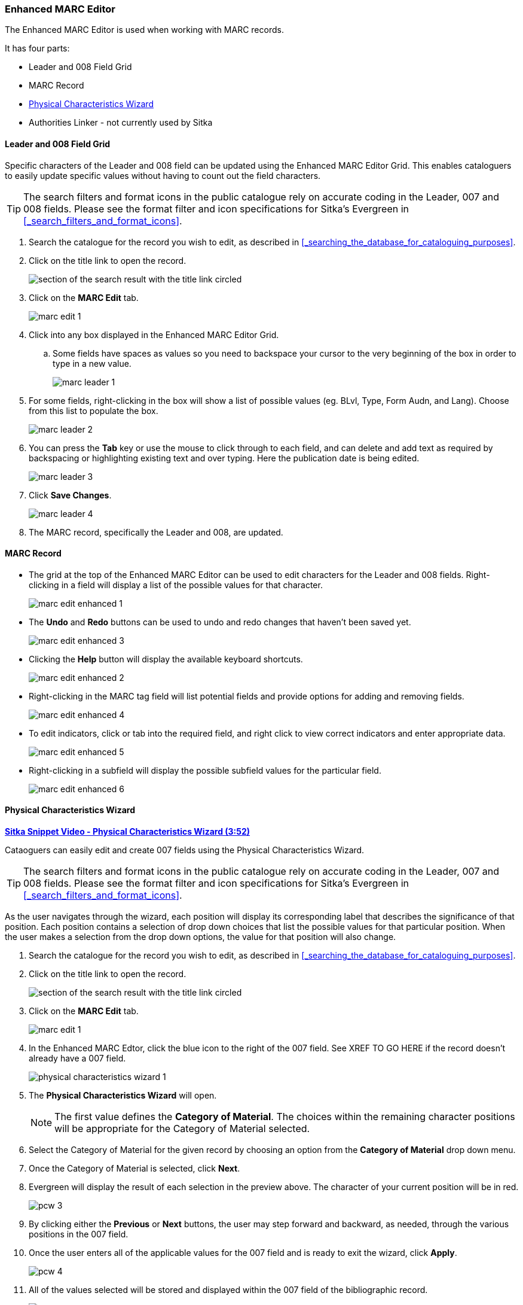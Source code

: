 Enhanced MARC Editor
~~~~~~~~~~~~~~~~~~~~

The Enhanced MARC Editor is used when working with MARC records.

It has four parts:

* Leader and 008 Field Grid
* MARC Record
* xref:_physical_characteristics_wizard[Physical Characteristics Wizard]
* Authorities Linker - not currently used by Sitka

////
The Leader and control fields (006, 007, and 008) can be edited via the Enhanced MARC Editor.
The Enhanced MARC Editor Grid includes boxes to enter values for characters of the Leader
and 008 field.  The Enhanced MARC Editor also includes the Physical Characteristics Wizard
which is used to edit and create 007 fields.

Please refer to the https://www.loc.gov/marc/bibliographic/[MARC21 Format for Bibliographic Data]
for information about the characters and values for the 
https://www.loc.gov/marc/bibliographic/bdleader.html[Leader] and 
https://www.loc.gov/marc/bibliographic/bd00x.html[control fields]. 


Accessing the MARC Editor

. Search the catalogue for the record you wish to edit, as described
in xref:_searching_the_database_for_cataloguing_purposes[].

. Click on the title link to open the record.
+
image::images/cat/viewing-search-results-3.png[section of the search result with the title link circled]
+
. Click on the *MARC Edit* tab.
+
image::images/cat/marc-edit-1.png[]
+
[TIP]
=====
You can set the displayed view as the default by clicking *Set Default View*. Individual records will be loaded 
in this view when selected/retrieved.
=====
+
. The MARC record is displayed. You can use either the _Enhanced MARC Editor_ or the _Flat Text Editor_ to 
edit the record.
+
image::images/cat/marc-edit-2.png[]
////

Leader and 008 Field Grid
^^^^^^^^^^^^^^^^^^^^^^^^^

Specific characters of the Leader and 008 field can be updated using the Enhanced MARC Editor
Grid.  This enables cataloguers to easily update specific values without having to count
out the field characters.

[TIP]
=====
The search filters and format icons in the public catalogue rely on 
accurate coding in the Leader, 007 and 008 fields. Please see the format filter and icon 
specifications for Sitka's Evergreen in xref:_search_filters_and_format_icons[].
=====

. Search the catalogue for the record you wish to edit, as described
in xref:_searching_the_database_for_cataloguing_purposes[].

. Click on the title link to open the record.
+
image::images/cat/viewing-search-results-3.png[section of the search result with the title link circled]
+
. Click on the *MARC Edit* tab.
+
image::images/cat/marc-edit-1.png[]

. Click into any box displayed in the Enhanced MARC Editor Grid.
.. Some fields have spaces as values so you need to backspace your cursor to the very beginning 
of the box in order to type in a new value.  
+
image::images/cat/marc-leader-1.png[]
+
. For some fields, right-clicking in the box will show a list of possible values (eg. BLvl, Type, Form Audn, and Lang). 
Choose from this list to populate the box.
+
image::images/cat/marc-leader-2.png[]
+
. You can press the *Tab* key or use the mouse to click through to each field, and can delete and add 
text as required by backspacing or highlighting existing text and over typing. Here the publication 
date is being edited.
+
image::images/cat/marc-leader-3.png[]
+
. Click *Save Changes*.
+
image::images/cat/marc-leader-4.png[]
+
. The MARC record, specifically the Leader and 008, are updated.


MARC Record
^^^^^^^^^^^

* The grid at the top of the Enhanced MARC Editor can be used to edit characters for the Leader and 008 
fields. Right-clicking in a field will display a list of the possible values for that character.
+
image::images/cat/marc-edit-enhanced-1.png[]
+
* The *Undo* and *Redo* buttons can be used to undo and redo changes that haven't been saved yet.
+
image::images/cat/marc-edit-enhanced-3.png[]
+
* Clicking the *Help* button will display the available keyboard shortcuts.
+
image::images/cat/marc-edit-enhanced-2.png[]
+
* Right-clicking in the MARC tag field will list potential fields and provide options for adding and 
removing fields.
+
image::images/cat/marc-edit-enhanced-4.png[]
+
* To edit indicators, click or tab into the required field, and right click to view correct indicators 
and enter appropriate data.
+
image::images/cat/marc-edit-enhanced-5.png[]
+
* Right-clicking in a subfield will display the possible subfield values for the particular field.
+
image::images/cat/marc-edit-enhanced-6.png[]


Physical Characteristics Wizard
^^^^^^^^^^^^^^^^^^^^^^^^^^^^^^^

link:https://youtu.be/h5o8c6z5U9I[*Sitka Snippet Video - Physical Characteristics Wizard (3:52)*]

Cataoguers can easily edit and create 007 fields using the Physical Characteristics Wizard.

[TIP]
=====
The search filters and format icons in the public catalogue rely on 
accurate coding in the Leader, 007 and 008 fields. Please see the format filter and icon 
specifications for Sitka's Evergreen in xref:_search_filters_and_format_icons[].
=====

As the user navigates through the wizard, each position will display its corresponding label that describes 
the significance of that position. Each position contains a selection of drop down choices that list the 
possible values for that particular position. When the user makes a selection from the drop down options, 
the value for that position will also change.

. Search the catalogue for the record you wish to edit, as described
in xref:_searching_the_database_for_cataloguing_purposes[].

. Click on the title link to open the record.
+
image::images/cat/viewing-search-results-3.png[section of the search result with the title link circled]
+
. Click on the *MARC Edit* tab.
+
image::images/cat/marc-edit-1.png[]
+
. In the Enhanced MARC Edtor, click the blue icon to the right of the 007 field. See XREF TO GO HERE if the 
record doesn't already have a 007 field.
+
image::images/cat/physical-characteristics-wizard-1.png[]
+
. The *Physical Characteristics Wizard* will open.
+
[NOTE]
======
The first value defines the *Category of Material*. The choices within the remaining character positions 
will be appropriate for the Category of Material selected.
======
+
. Select the Category of Material for the given record by choosing an option from the *Category of Material* 
drop down menu.

. Once the Category of Material is selected, click *Next*.

. Evergreen will display the result of each selection in the preview above. The character of your current 
position will be in red.
+
image::images/cat/pcw-3.png[]
+
. By clicking either the *Previous* or *Next* buttons, the user may step forward and backward, as needed, 
through the various positions in the 007 field.

. Once the user enters all of the applicable values for the 007 field and is ready to exit the wizard, 
click *Apply*.
+
image::images/cat/pcw-4.png[]
+
. All of the values selected will be stored and displayed within the 007 field of the bibliographic record.
+
image::images/cat/pcw-5.png[]
+
. Continue editing the MARC record, as needed. When finished, click *Save Changes*.

Authorities Linker
^^^^^^^^^^^^^^^^^^

Name and subject fields include a link button for authorities.  This functionality is not
currently used in Sitka's Evergreen.